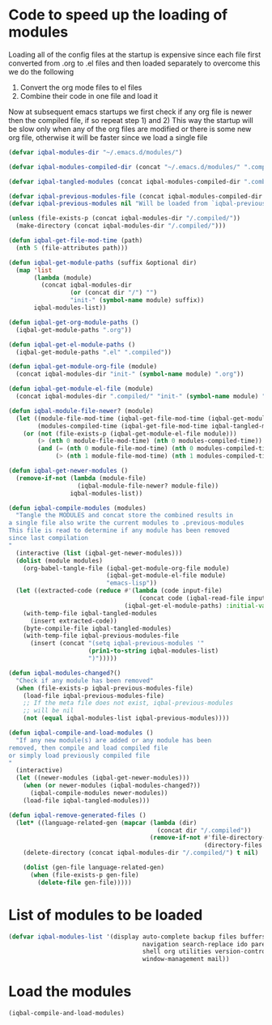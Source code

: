 * Code to speed up the loading of modules
  Loading all of the config files at the startup is expensive since 
  each file first converted from .org to .el files and then loaded 
  separately to overcome this we do the following 
  1) Convert the org mode files to el files 
  2) Combine their code in one file and load it
  
  Now at subsequent emacs startups we first check if any org
  file is newer then the compiled file, if so repeat step 1) and 2)
  This way the startup will be slow only when any of the org files
  are modified or there is some new org file, otherwise it will be
  faster since we load a single file
  #+begin_src emacs-lisp    
    (defvar iqbal-modules-dir "~/.emacs.d/modules/")
    
    (defvar iqbal-modules-compiled-dir (concat "~/.emacs.d/modules/" ".compiled/"))
    
    (defvar iqbal-tangled-modules (concat iqbal-modules-compiled-dir ".combined.el"))
    
    (defvar iqbal-previous-modules-file (concat iqbal-modules-compiled-dir ".previous-modules"))
    (defvar iqbal-previous-modules nil "Will be loaded from `iqbal-previous-modules-file'")
    
    (unless (file-exists-p (concat iqbal-modules-dir "/.compiled/"))
      (make-directory (concat iqbal-modules-dir "/.compiled/")))
    
    (defun iqbal-get-file-mod-time (path)
      (nth 5 (file-attributes path)))
    
    (defun iqbal-get-module-paths (suffix &optional dir)
      (map 'list 
           (lambda (module) 
             (concat iqbal-modules-dir 
                     (or (concat dir "/") "")
                     "init-" (symbol-name module) suffix))
           iqbal-modules-list))
    
    (defun iqbal-get-org-module-paths ()
      (iqbal-get-module-paths ".org"))
    
    (defun iqbal-get-el-module-paths ()
      (iqbal-get-module-paths ".el" ".compiled"))
    
    (defun iqbal-get-module-org-file (module)
      (concat iqbal-modules-dir "init-" (symbol-name module) ".org"))
    
    (defun iqbal-get-module-el-file (module)
      (concat iqbal-modules-dir ".compiled/" "init-" (symbol-name module) ".el"))
    
    (defun iqbal-module-file-newer? (module)
      (let ((module-file-mod-time (iqbal-get-file-mod-time (iqbal-get-module-org-file module)))
            (modules-compiled-time (iqbal-get-file-mod-time iqbal-tangled-modules)))
        (or (not (file-exists-p (iqbal-get-module-el-file module)))
            (> (nth 0 module-file-mod-time) (nth 0 modules-compiled-time))
            (and (= (nth 0 module-file-mod-time) (nth 0 modules-compiled-time))
                 (> (nth 1 module-file-mod-time) (nth 1 modules-compiled-time))))))
    
    (defun iqbal-get-newer-modules ()
      (remove-if-not (lambda (module-file)
                       (iqbal-module-file-newer? module-file))
                     iqbal-modules-list))
        
    (defun iqbal-compile-modules (modules)
      "Tangle the MODULES and concat store the combined results in
    a single file also write the current modules to .previous-modules
    This file is read to determine if any module has been removed
    since last compilation
    "
      (interactive (list (iqbal-get-newer-modules)))
      (dolist (module modules)
        (org-babel-tangle-file (iqbal-get-module-org-file module)
                               (iqbal-get-module-el-file module)
                               "emacs-lisp"))
      (let ((extracted-code (reduce #'(lambda (code input-file)
                                        (concat code (iqbal-read-file input-file)))
                                    (iqbal-get-el-module-paths) :initial-value "")))
        (with-temp-file iqbal-tangled-modules
          (insert extracted-code))
        (byte-compile-file iqbal-tangled-modules)
        (with-temp-file iqbal-previous-modules-file
          (insert (concat "(setq iqbal-previous-modules '"
                          (prin1-to-string iqbal-modules-list)
                          ")")))))
    
    (defun iqbal-modules-changed?()
      "Check if any module has been removed"
      (when (file-exists-p iqbal-previous-modules-file)
        (load-file iqbal-previous-modules-file)
        ;; If the meta file does not exist, iqbal-previous-modules
        ;; will be nil
        (not (equal iqbal-modules-list iqbal-previous-modules))))
    
    (defun iqbal-compile-and-load-modules ()
      "If any new module(s) are added or any module has been
    removed, then compile and load compiled file
    or simply load previously compiled file
    "
      (interactive)
      (let ((newer-modules (iqbal-get-newer-modules)))
        (when (or newer-modules (iqbal-modules-changed?))
          (iqbal-compile-modules newer-modules))
        (load-file iqbal-tangled-modules)))
    
    (defun iqbal-remove-generated-files ()
      (let* ((language-related-gen (mapcar (lambda (dir)
                                             (concat dir "/.compiled"))
                                           (remove-if-not #'file-directory-p
                                                          (directory-files iqbal-langs-dir t "[^.]+")))))
        (delete-directory (concat iqbal-modules-dir "/.compiled/") t nil)
    
        (dolist (gen-file language-related-gen)
          (when (file-exists-p gen-file)
            (delete-file gen-file)))))
  #+end_src


* List of modules to be loaded
  #+begin_src emacs-lisp
    (defvar iqbal-modules-list '(display auto-complete backup files buffers dired editing
                                         navigation search-replace ido parenthesis syntax-check 
                                         shell org utilities version-control yasnippet project
                                         window-management mail))
  #+end_src

  
* Load the modules
  #+begin_src emacs-lisp
    (iqbal-compile-and-load-modules)
  #+end_src
  
